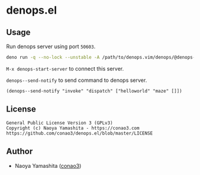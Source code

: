 * denops.el

** Usage

Run denops server using port =50603=.
#+begin_src bash
deno run -q --no-lock --unstable -A /path/to/denops.vim/denops/@denops-private/cli.ts --port 50635
#+end_src

=M-x denops-start-server= to connect this server.

=denops--send-notify= to send command to denops server.

#+begin_src elisp
(denops--send-notify "invoke" "dispatch" ["helloworld" "maze" []])
#+end_src

** License
#+begin_example
  General Public License Version 3 (GPLv3)
  Copyright (c) Naoya Yamashita - https://conao3.com
  https://github.com/conao3/denops.el/blob/master/LICENSE
#+end_example

** Author
- Naoya Yamashita ([[https://github.com/conao3][conao3]])
